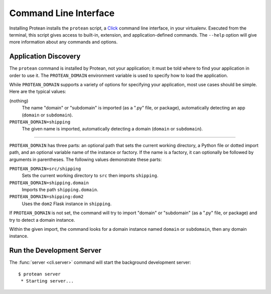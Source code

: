 Command Line Interface
======================

Installing Protean installs the ``protean`` script, a `Click`_ command line
interface, in your virtualenv. Executed from the terminal, this script gives
access to built-in, extension, and application-defined commands. The ``--help``
option will give more information about any commands and options.

.. _Click: https://click.palletsprojects.com/


Application Discovery
---------------------

The ``protean`` command is installed by Protean, not your application; it must be
told where to find your application in order to use it. The ``PROTEAN_DOMAIN``
environment variable is used to specify how to load the application.

.. tabs::

   .. group-tab:: Bash

      .. code-block:: text

         $ export PROTEAN_DOMAIN=shipping
         $ protean server

   .. group-tab:: CMD

      .. code-block:: text

         > set PROTEAN_DOMAIN=shipping
         > protean server

   .. group-tab:: Powershell

      .. code-block:: text

         > $env:PROTEAN_DOMAIN = "shipping"
         > protean server

While ``PROTEAN_DOMAIN`` supports a variety of options for specifying your
application, most use cases should be simple. Here are the typical values:

(nothing)
    The name "domain" or "subdomain" is imported (as a ".py" file, or package),
    automatically detecting an app (``domain`` or ``subdomain``).

``PROTEAN_DOMAIN=shipping``
    The given name is imported, automatically detecting a domain (``domain``
    or ``subdomain``).

----

``PROTEAN_DOMAIN`` has three parts: an optional path that sets the current working
directory, a Python file or dotted import path, and an optional variable
name of the instance or factory. If the name is a factory, it can optionally
be followed by arguments in parentheses. The following values demonstrate these
parts:

``PROTEAN_DOMAIN=src/shipping``
    Sets the current working directory to ``src`` then imports ``shipping``.

``PROTEAN_DOMAIN=shipping.domain``
    Imports the path ``shipping.domain``.

``PROTEAN_DOMAIN=shipping:dom2``
    Uses the ``dom2`` Flask instance in ``shipping``.


If ``PROTEAN_DOMAIN`` is not set, the command will try to import "domain" or
"subdomain" (as a ".py" file, or package) and try to detect a domain instance.

Within the given import, the command looks for a domain instance named
``domain`` or ``subdomain``, then any domain instance.

Run the Development Server
--------------------------

The :func:`server <cli.server>` command will start the background development server::

    $ protean server
     * Starting server...
